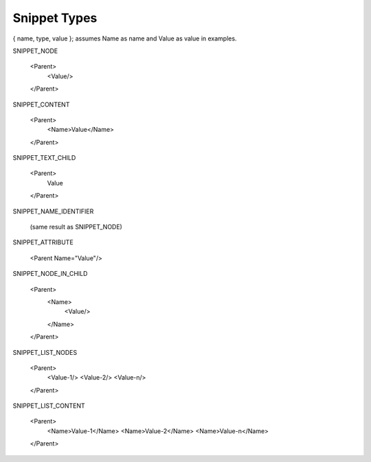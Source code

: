 Snippet Types
=============

{ name, type, value }; assumes Name as name and Value as value in examples.

SNIPPET_NODE

  <Parent>
    <Value/>
  </Parent>


SNIPPET_CONTENT

  <Parent>
    <Name>Value</Name>
  </Parent>


SNIPPET_TEXT_CHILD

  <Parent>
    Value
  </Parent>


SNIPPET_NAME_IDENTIFIER

  (same result as SNIPPET_NODE)


SNIPPET_ATTRIBUTE

  <Parent Name="Value"/>


SNIPPET_NODE_IN_CHILD

  <Parent>
    <Name>
      <Value/>
    </Name>
  </Parent>


SNIPPET_LIST_NODES

  <Parent>
    <Value-1/>
    <Value-2/>
    <Value-n/>
  </Parent>


SNIPPET_LIST_CONTENT

  <Parent>
    <Name>Value-1</Name>
    <Name>Value-2</Name>
    <Name>Value-n</Name>
  </Parent>

